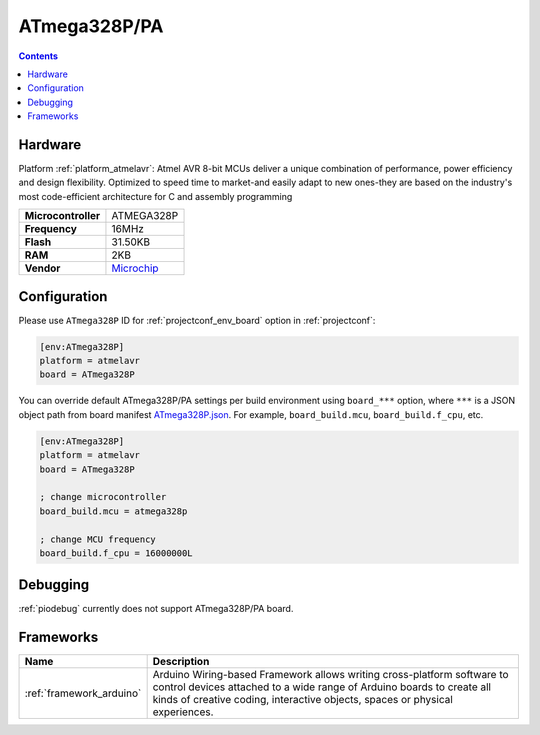 ..  Copyright (c) 2014-present PlatformIO <contact@platformio.org>
    Licensed under the Apache License, Version 2.0 (the "License");
    you may not use this file except in compliance with the License.
    You may obtain a copy of the License at
       http://www.apache.org/licenses/LICENSE-2.0
    Unless required by applicable law or agreed to in writing, software
    distributed under the License is distributed on an "AS IS" BASIS,
    WITHOUT WARRANTIES OR CONDITIONS OF ANY KIND, either express or implied.
    See the License for the specific language governing permissions and
    limitations under the License.

.. _board_atmelavr_ATmega328P:

ATmega328P/PA
=============

.. contents::

Hardware
--------

Platform :ref:`platform_atmelavr`: Atmel AVR 8-bit MCUs deliver a unique combination of performance, power efficiency and design flexibility. Optimized to speed time to market-and easily adapt to new ones-they are based on the industry's most code-efficient architecture for C and assembly programming

.. list-table::

  * - **Microcontroller**
    - ATMEGA328P
  * - **Frequency**
    - 16MHz
  * - **Flash**
    - 31.50KB
  * - **RAM**
    - 2KB
  * - **Vendor**
    - `Microchip <https://www.microchip.com/wwwproducts/en/ATmega328P?utm_source=platformio.org&utm_medium=docs>`__


Configuration
-------------

Please use ``ATmega328P`` ID for :ref:`projectconf_env_board` option in :ref:`projectconf`:

.. code-block:: ini

  [env:ATmega328P]
  platform = atmelavr
  board = ATmega328P

You can override default ATmega328P/PA settings per build environment using
``board_***`` option, where ``***`` is a JSON object path from
board manifest `ATmega328P.json <https://github.com/platformio/platform-atmelavr/blob/master/boards/ATmega328P.json>`_. For example,
``board_build.mcu``, ``board_build.f_cpu``, etc.

.. code-block:: ini

  [env:ATmega328P]
  platform = atmelavr
  board = ATmega328P

  ; change microcontroller
  board_build.mcu = atmega328p

  ; change MCU frequency
  board_build.f_cpu = 16000000L

Debugging
---------
:ref:`piodebug` currently does not support ATmega328P/PA board.

Frameworks
----------
.. list-table::
    :header-rows:  1

    * - Name
      - Description

    * - :ref:`framework_arduino`
      - Arduino Wiring-based Framework allows writing cross-platform software to control devices attached to a wide range of Arduino boards to create all kinds of creative coding, interactive objects, spaces or physical experiences.